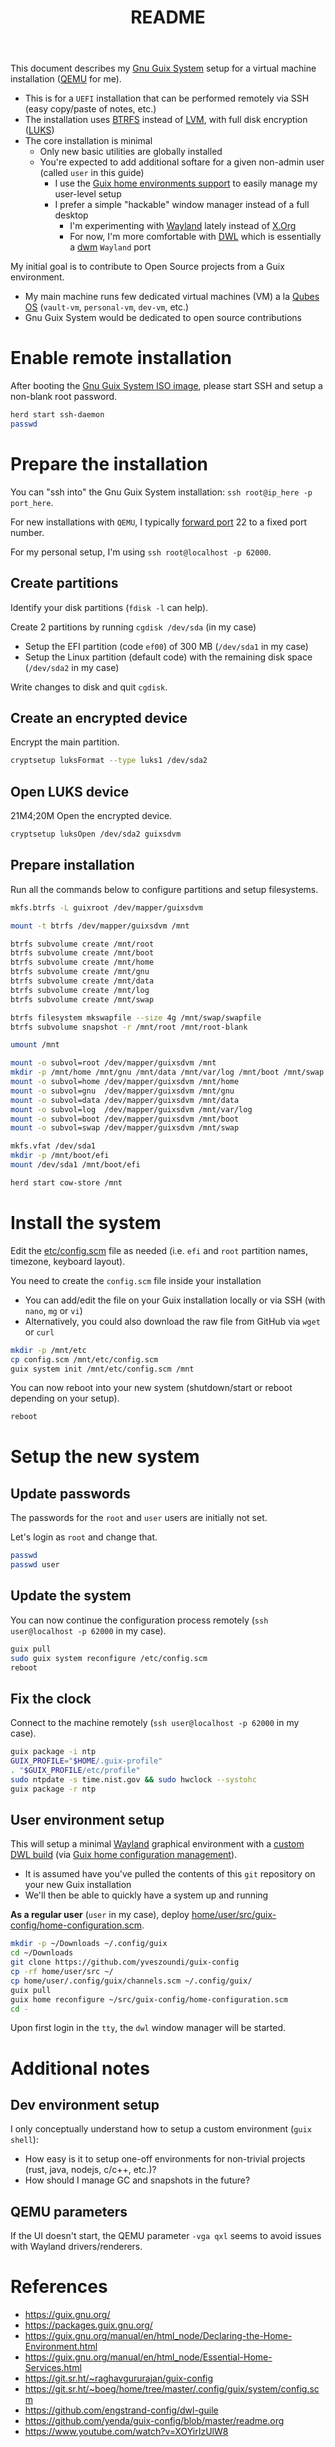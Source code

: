 #+TITLE: README

This document describes my [[https://guix.gnu.org/][Gnu Guix System]] setup for a virtual machine installation ([[https://www.qemu.org/][QEMU]] for me).
- This is for a =UEFI= installation that can be performed remotely via SSH (easy copy/paste of notes, etc.)
- The installation uses [[https://btrfs.readthedocs.io/en/latest/][BTRFS]] instead of [[https://wikiless.org/wiki/Logical_Volume_Manager_(Linux)?lang=en][LVM]], with full disk encryption ([[https://wikiless.org/wiki/Linux_Unified_Key_Setup?lang=en][LUKS]])
- The core installation is minimal
  - Only new basic utilities are globally installed
  - You're expected to add additional softare for a given non-admin user (called =user= in this guide)
    - I use the [[https://guix.gnu.org/manual/en/html_node/Home-Configuration.html][Guix home environments support]] to easily manage my user-level setup
    - I prefer a simple "hackable" window manager instead of a full desktop
      - I'm experimenting with [[https://wayland.freedesktop.org/][Wayland]] lately instead of [[https://www.x.org/wiki/][X.Org]]
      - For now, I'm more comfortable with [[https://github.com/djpohly/dwl/][DWL]] which is essentially a [[https://dwm.suckless.org/][dwm]] =Wayland= port

My initial goal is to contribute to Open Source projects from a Guix environment.
- My main machine runs few dedicated virtual machines (VM) a la [[https://www.qubes-os.org/intro/][Qubes OS]] (=vault-vm=, =personal-vm=, =dev-vm=, etc.)
- Gnu Guix System would be dedicated to open source contributions
  
* Enable remote installation

After booting the [[https://guix.gnu.org/en/download/][Gnu Guix System ISO image]], please start SSH and setup a non-blank root password.

#+begin_src sh
  herd start ssh-daemon
  passwd
#+end_src

* Prepare the installation

You can "ssh into" the Gnu Guix System installation: =ssh root@ip_here -p port_here=.

For new installations with =QEMU=, I typically [[https://serverfault.com/questions/704294/qemu-multiple-port-forwarding][forward port]] 22 to a fixed port number.

For my personal setup, I'm using =ssh root@localhost -p 62000=.

** Create partitions
Identify your disk partitions (=fdisk -l= can help).

Create 2 partitions by running =cgdisk /dev/sda= (in my case)
- Setup the EFI partition (code =ef00=) of 300 MB (=/dev/sda1= in my case)
- Setup the Linux partition (default code) with the remaining disk space (=/dev/sda2= in my case)

Write changes to disk and quit =cgdisk=.

** Create an encrypted device

Encrypt the main partition.

#+begin_src sh
  cryptsetup luksFormat --type luks1 /dev/sda2
#+end_src

** Open LUKS device
21M4;20M
Open the encrypted device.

#+begin_src sh
  cryptsetup luksOpen /dev/sda2 guixsdvm
#+end_src

** Prepare installation

Run all the commands below to configure partitions and setup filesystems.

#+begin_src sh
  mkfs.btrfs -L guixroot /dev/mapper/guixsdvm

  mount -t btrfs /dev/mapper/guixsdvm /mnt

  btrfs subvolume create /mnt/root
  btrfs subvolume create /mnt/boot
  btrfs subvolume create /mnt/home
  btrfs subvolume create /mnt/gnu
  btrfs subvolume create /mnt/data
  btrfs subvolume create /mnt/log
  btrfs subvolume create /mnt/swap

  btrfs filesystem mkswapfile --size 4g /mnt/swap/swapfile
  btrfs subvolume snapshot -r /mnt/root /mnt/root-blank

  umount /mnt

  mount -o subvol=root /dev/mapper/guixsdvm /mnt
  mkdir -p /mnt/home /mnt/gnu /mnt/data /mnt/var/log /mnt/boot /mnt/swap
  mount -o subvol=home /dev/mapper/guixsdvm /mnt/home
  mount -o subvol=gnu  /dev/mapper/guixsdvm /mnt/gnu
  mount -o subvol=data /dev/mapper/guixsdvm /mnt/data
  mount -o subvol=log  /dev/mapper/guixsdvm /mnt/var/log
  mount -o subvol=boot /dev/mapper/guixsdvm /mnt/boot
  mount -o subvol=swap /dev/mapper/guixsdvm /mnt/swap

  mkfs.vfat /dev/sda1
  mkdir -p /mnt/boot/efi
  mount /dev/sda1 /mnt/boot/efi

  herd start cow-store /mnt
#+end_src

* Install the system

Edit the [[./etc/config.scm][etc/config.scm]] file as needed (i.e. =efi= and =root= partition names, timezone, keyboard layout).

You need to create the =config.scm= file inside your installation
- You can add/edit the file on your Guix installation locally or via SSH (with =nano=, =mg= or =vi=)
- Alternatively, you could also download the raw file from GitHub via =wget= or =curl=

#+begin_src sh
  mkdir -p /mnt/etc
  cp config.scm /mnt/etc/config.scm
  guix system init /mnt/etc/config.scm /mnt
#+end_src

You can now reboot into your new system (shutdown/start or reboot depending on your setup).

#+begin_src sh
  reboot
#+end_src

* Setup the new system

** Update passwords

The passwords for the =root= and =user= users are initially not set.

Let's login as =root= and change that.

#+begin_src sh
  passwd
  passwd user
#+end_src

** Update the system

You can now continue the configuration process remotely (=ssh user@localhost -p 62000= in my case).

#+begin_src sh
  guix pull
  sudo guix system reconfigure /etc/config.scm
  reboot
#+end_src

** Fix the clock

Connect to the machine remotely (=ssh user@localhost -p 62000= in my case).

#+begin_src sh
  guix package -i ntp
  GUIX_PROFILE="$HOME/.guix-profile"
  . "$GUIX_PROFILE/etc/profile"
  sudo ntpdate -s time.nist.gov && sudo hwclock --systohc
  guix package -r ntp
#+end_src

** User environment setup

This will setup a minimal [[https://arewewaylandyet.com/][Wayland]] graphical environment with a [[https://github.com/yveszoundi/dwl-customization][custom DWL build]] (via [[https://guix.gnu.org/manual/devel/en/html_node/Home-Configuration.html][Guix home configuration management]]).
- It is assumed have you've pulled the contents of this =git= repository on your new Guix installation
- We'll then be able to quickly have a system up and running
 
*As a regular user* (=user= in my case), deploy [[./home/user/src/guix-config/home-configuration.scm][home/user/src/guix-config/home-configuration.scm]].

#+begin_src sh
  mkdir -p ~/Downloads ~/.config/guix
  cd ~/Downloads
  git clone https://github.com/yveszoundi/guix-config
  cp -rf home/user/src ~/
  cp home/user/.config/guix/channels.scm ~/.config/guix/
  guix pull
  guix home reconfigure ~/src/guix-config/home-configuration.scm
  cd -
#+end_src

Upon first login in the =tty=, the =dwl= window manager will be started.

* Additional notes
  
** Dev environment setup

I only conceptually understand how to setup a custom environment (=guix shell=):
- How easy is it to setup one-off environments for non-trivial projects (rust, java, nodejs, c/c++, etc.)?
- How should I manage GC and snapshots in the future?
  
** QEMU parameters

If the UI doesn't start, the QEMU parameter =-vga qxl= seems to avoid issues with Wayland drivers/renderers.

* References

- https://guix.gnu.org/  
- https://packages.guix.gnu.org/
- https://guix.gnu.org/manual/en/html_node/Declaring-the-Home-Environment.html
- https://guix.gnu.org/manual/en/html_node/Essential-Home-Services.html
- https://git.sr.ht/~raghavgururajan/guix-config
- https://git.sr.ht/~boeg/home/tree/master/.config/guix/system/config.scm
- https://github.com/engstrand-config/dwl-guile
- https://github.com/yenda/guix-config/blob/master/readme.org
- https://www.youtube.com/watch?v=XOYirIzUlW8


